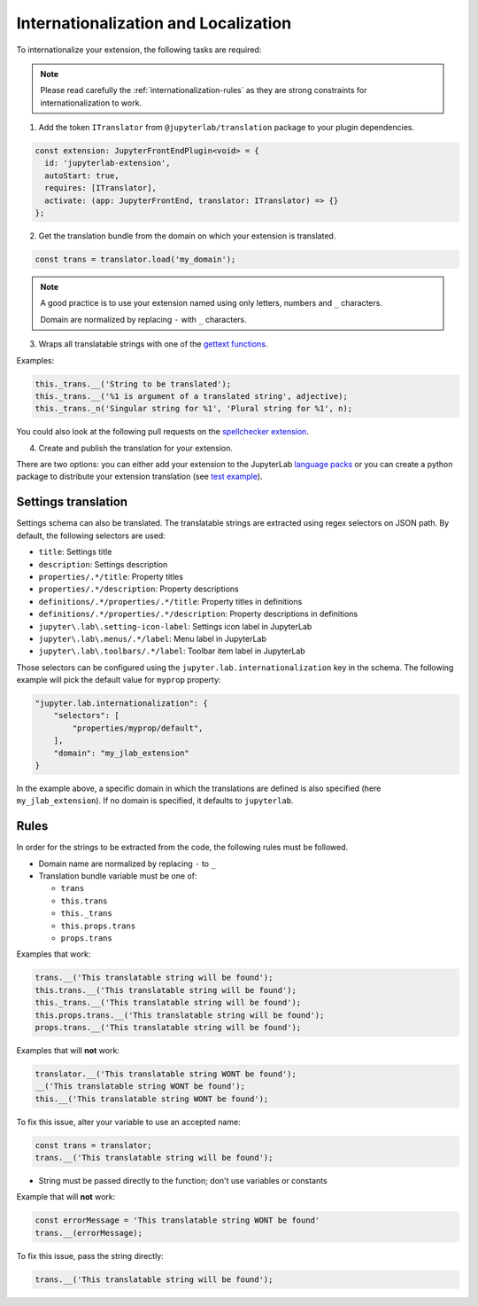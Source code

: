 Internationalization and Localization
=====================================

To internationalize your extension, the following tasks are required:

.. note::

    Please read carefully the :ref:`internationalization-rules` as they are strong constraints for internationalization to work.

1. Add the token ``ITranslator`` from ``@jupyterlab/translation`` package to your plugin dependencies.

.. code:: typescript

    const extension: JupyterFrontEndPlugin<void> = {
      id: 'jupyterlab-extension',
      autoStart: true,
      requires: [ITranslator],
      activate: (app: JupyterFrontEnd, translator: ITranslator) => {}
    };

2. Get the translation bundle from the domain on which your extension is translated.

.. code:: typescript

    const trans = translator.load('my_domain');

.. note::

    A good practice is to use your extension named using only letters, numbers and ``_``
    characters.

    Domain are normalized by replacing ``-`` with ``_`` characters.

3. Wraps all translatable strings with one of the `gettext functions <https://jupyterlab.readthedocs.io/en/3.3.x/api/modules/translation.html#translationbundle>`_.

Examples:

.. code:: typescript

    this._trans.__('String to be translated');
    this._trans.__('%1 is argument of a translated string', adjective);
    this._trans._n('Singular string for %1', 'Plural string for %1', n);

You could also look at the following pull requests on the
`spellchecker extension <https://github.com/jupyterlab-contrib/spellchecker/pull/84/files>`_.

4. Create and publish the translation for your extension.

There are two options: you can either add your extension to the JupyterLab `language packs <https://github.com/jupyterlab/language-packs/#adding-a-new-extension>`_
or you can create a python package to distribute your extension translation (see `test example <https://github.com/jupyterlab/jupyterlab_server/tree/main/tests/translations/jupyterlab-some-package>`_).


Settings translation
--------------------

Settings schema can also be translated. The translatable strings are extracted using regex selectors
on JSON path. By default, the following selectors are used:

- ``title``: Settings title
- ``description``: Settings description
- ``properties/.*/title``: Property titles
- ``properties/.*/description``: Property descriptions
- ``definitions/.*/properties/.*/title``: Property titles in definitions
- ``definitions/.*/properties/.*/description``: Property descriptions in definitions
- ``jupyter\.lab\.setting-icon-label``: Settings icon label in JupyterLab
- ``jupyter\.lab\.menus/.*/label``: Menu label in JupyterLab
- ``jupyter\.lab\.toolbars/.*/label``: Toolbar item label in JupyterLab

Those selectors can be configured using the ``jupyter.lab.internationalization`` key in
the schema. The following example will pick the default value for ``myprop`` property:

.. code:: json

    "jupyter.lab.internationalization": {
        "selectors": [
            "properties/myprop/default",
        ],
        "domain": "my_jlab_extension"
    }

In the example above, a specific domain in which the translations are defined is also
specified (here ``my_jlab_extension``). If no domain is specified, it defaults to
``jupyterlab``.

.. _internationalization-rules:

Rules
-----

In order for the strings to be extracted from the code, the following rules must be followed.

- Domain name are normalized by replacing ``-`` to ``_``
- Translation bundle variable must be one of:

  - ``trans``
  - ``this.trans``
  - ``this._trans``
  - ``this.props.trans``
  - ``props.trans``

Examples that work:

.. code:: typescript

    trans.__('This translatable string will be found');
    this.trans.__('This translatable string will be found');
    this._trans.__('This translatable string will be found');
    this.props.trans.__('This translatable string will be found');
    props.trans.__('This translatable string will be found');

Examples that will **not** work:

.. code:: typescript

    translator.__('This translatable string WONT be found');
    __('This translatable string WONT be found');
    this.__('This translatable string WONT be found');

To fix this issue, alter your variable to use an accepted name:

.. code:: typescript

    const trans = translator;
    trans.__('This translatable string will be found');

- String must be passed directly to the function; don't use variables or constants

Example that will **not** work:

.. code:: typescript

    const errorMessage = 'This translatable string WONT be found'
    trans.__(errorMessage);

To fix this issue, pass the string directly:

.. code:: typescript

    trans.__('This translatable string will be found');
